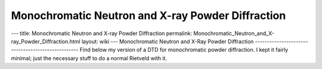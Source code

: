==================================================
Monochromatic Neutron and X-ray Powder Diffraction
==================================================


--- title: Monochromatic Neutron and X-ray Powder Diffraction permalink:
Monochromatic_Neutron_and_X-ray_Powder_Diffraction.html layout: wiki ---
Monochromatic Neutron and X-Ray Powder Diffraction
-------------------------------------------------- Find below my version
of a DTD for monochromatic powder diffraction. I kept it fairly minimal;
just the necessary stuff to do a normal Rietveld with it.
